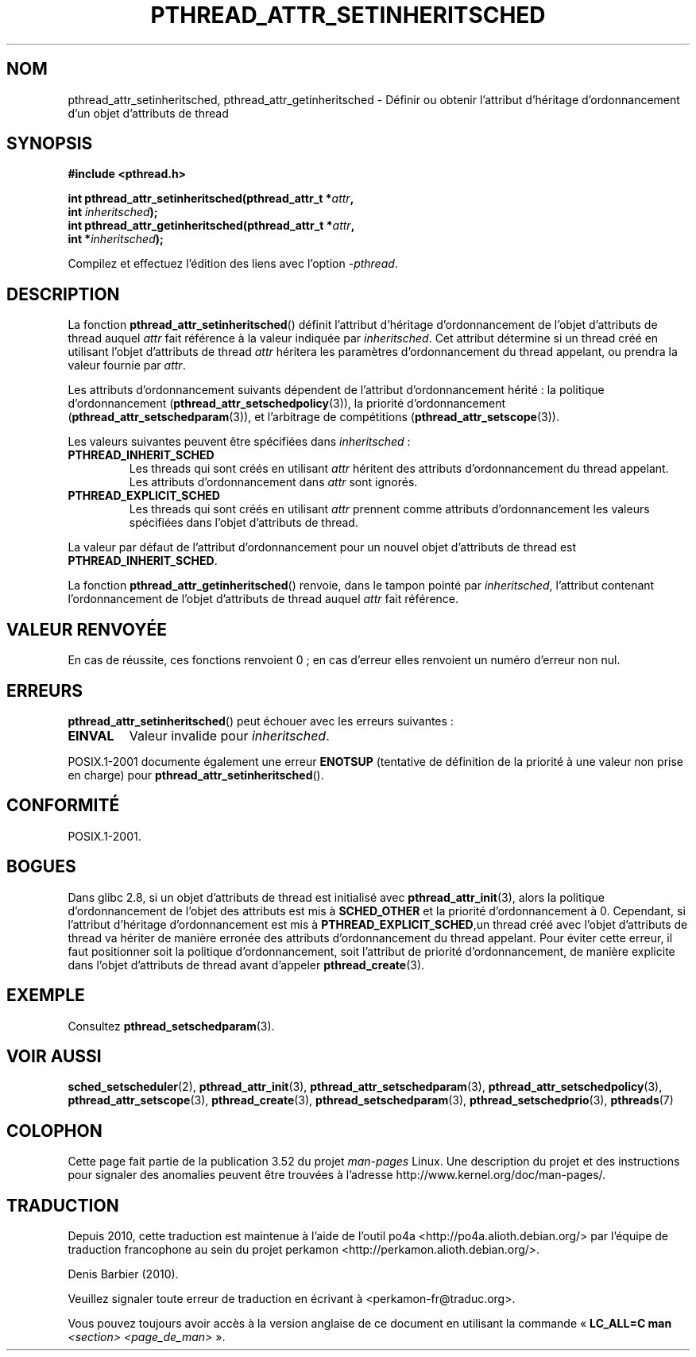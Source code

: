 .\" Copyright (c) 2008 Linux Foundation, written by Michael Kerrisk
.\"     <mtk.manpages@gmail.com>
.\"
.\" %%%LICENSE_START(VERBATIM)
.\" Permission is granted to make and distribute verbatim copies of this
.\" manual provided the copyright notice and this permission notice are
.\" preserved on all copies.
.\"
.\" Permission is granted to copy and distribute modified versions of this
.\" manual under the conditions for verbatim copying, provided that the
.\" entire resulting derived work is distributed under the terms of a
.\" permission notice identical to this one.
.\"
.\" Since the Linux kernel and libraries are constantly changing, this
.\" manual page may be incorrect or out-of-date.  The author(s) assume no
.\" responsibility for errors or omissions, or for damages resulting from
.\" the use of the information contained herein.  The author(s) may not
.\" have taken the same level of care in the production of this manual,
.\" which is licensed free of charge, as they might when working
.\" professionally.
.\"
.\" Formatted or processed versions of this manual, if unaccompanied by
.\" the source, must acknowledge the copyright and authors of this work.
.\" %%%LICENSE_END
.\"
.\"*******************************************************************
.\"
.\" This file was generated with po4a. Translate the source file.
.\"
.\"*******************************************************************
.TH PTHREAD_ATTR_SETINHERITSCHED 3 "19 avril 2013" Linux "Manuel du programmeur Linux"
.SH NOM
pthread_attr_setinheritsched, pthread_attr_getinheritsched \- Définir ou
obtenir l'attribut d'héritage d'ordonnancement d'un objet d'attributs de
thread
.SH SYNOPSIS
.nf
\fB#include <pthread.h>\fP

\fBint pthread_attr_setinheritsched(pthread_attr_t *\fP\fIattr\fP\fB,\fP
\fB                                 int \fP\fIinheritsched\fP\fB);\fP
\fBint pthread_attr_getinheritsched(pthread_attr_t *\fP\fIattr\fP\fB,\fP
\fB                                 int *\fP\fIinheritsched\fP\fB);\fP
.sp
Compilez et effectuez l'édition des liens avec l'option \fI\-pthread\fP.
.fi
.SH DESCRIPTION
La fonction \fBpthread_attr_setinheritsched\fP() définit l'attribut d'héritage
d'ordonnancement de l'objet d'attributs de thread auquel \fIattr\fP fait
référence à la valeur indiquée par \fIinheritsched\fP. Cet attribut détermine
si un thread créé en utilisant l'objet d'attributs de thread \fIattr\fP
héritera les paramètres d'ordonnancement du thread appelant, ou prendra la
valeur fournie par \fIattr\fP.

Les attributs d'ordonnancement suivants dépendent de l'attribut
d'ordonnancement hérité\ : la politique d'ordonnancement
(\fBpthread_attr_setschedpolicy\fP(3)), la priorité d'ordonnancement
(\fBpthread_attr_setschedparam\fP(3)), et l'arbitrage de compétitions
(\fBpthread_attr_setscope\fP(3)).

Les valeurs suivantes peuvent être spécifiées dans \fIinheritsched\fP\ :
.TP 
\fBPTHREAD_INHERIT_SCHED\fP
Les threads qui sont créés en utilisant \fIattr\fP héritent des attributs
d'ordonnancement du thread appelant. Les attributs d'ordonnancement dans
\fIattr\fP sont ignorés.
.TP 
\fBPTHREAD_EXPLICIT_SCHED\fP
.\" FIXME what are the defaults for scheduler settings?
Les threads qui sont créés en utilisant \fIattr\fP prennent comme attributs
d'ordonnancement les valeurs spécifiées dans l'objet d'attributs de thread.
.PP
La valeur par défaut de l'attribut d'ordonnancement pour un nouvel objet
d'attributs de thread est \fBPTHREAD_INHERIT_SCHED\fP.

La fonction \fBpthread_attr_getinheritsched\fP() renvoie, dans le tampon pointé
par \fIinheritsched\fP, l'attribut contenant l'ordonnancement de l'objet
d'attributs de thread auquel \fIattr\fP fait référence.
.SH "VALEUR RENVOYÉE"
En cas de réussite, ces fonctions renvoient 0\ ; en cas d'erreur elles
renvoient un numéro d'erreur non nul.
.SH ERREURS
\fBpthread_attr_setinheritsched\fP() peut échouer avec les erreurs suivantes\ :
.TP 
\fBEINVAL\fP
Valeur invalide pour \fIinheritsched\fP.
.PP
.\" .SH VERSIONS
.\" Available since glibc 2.0.
POSIX.1\-2001 documente également une erreur \fBENOTSUP\fP (tentative de
définition de la priorité à une valeur non prise en charge) pour
\fBpthread_attr_setinheritsched\fP().
.SH CONFORMITÉ
POSIX.1\-2001.
.SH BOGUES
.\" FIXME . Track status of the following bug:
.\" http://sourceware.org/bugzilla/show_bug.cgi?id=7007
Dans glibc 2.8, si un objet d'attributs de thread est initialisé avec
\fBpthread_attr_init\fP(3), alors la politique d'ordonnancement de l'objet des
attributs est mis à \fBSCHED_OTHER\fP et la priorité d'ordonnancement à
0. Cependant, si l'attribut d'héritage d'ordonnancement est mis à
\fBPTHREAD_EXPLICIT_SCHED\fP,un thread créé avec l'objet d'attributs de thread
va hériter de manière erronée des attributs d'ordonnancement du thread
appelant. Pour éviter cette erreur, il faut positionner soit la politique
d'ordonnancement, soit l'attribut de priorité d'ordonnancement, de manière
explicite dans l'objet d'attributs de thread avant d'appeler
\fBpthread_create\fP(3).
.SH EXEMPLE
Consultez \fBpthread_setschedparam\fP(3).
.SH "VOIR AUSSI"
.ad l
.nh
\fBsched_setscheduler\fP(2), \fBpthread_attr_init\fP(3),
\fBpthread_attr_setschedparam\fP(3), \fBpthread_attr_setschedpolicy\fP(3),
\fBpthread_attr_setscope\fP(3), \fBpthread_create\fP(3),
\fBpthread_setschedparam\fP(3), \fBpthread_setschedprio\fP(3), \fBpthreads\fP(7)
.SH COLOPHON
Cette page fait partie de la publication 3.52 du projet \fIman\-pages\fP
Linux. Une description du projet et des instructions pour signaler des
anomalies peuvent être trouvées à l'adresse
\%http://www.kernel.org/doc/man\-pages/.
.SH TRADUCTION
Depuis 2010, cette traduction est maintenue à l'aide de l'outil
po4a <http://po4a.alioth.debian.org/> par l'équipe de
traduction francophone au sein du projet perkamon
<http://perkamon.alioth.debian.org/>.
.PP
Denis Barbier (2010).
.PP
Veuillez signaler toute erreur de traduction en écrivant à
<perkamon\-fr@traduc.org>.
.PP
Vous pouvez toujours avoir accès à la version anglaise de ce document en
utilisant la commande
«\ \fBLC_ALL=C\ man\fR \fI<section>\fR\ \fI<page_de_man>\fR\ ».
